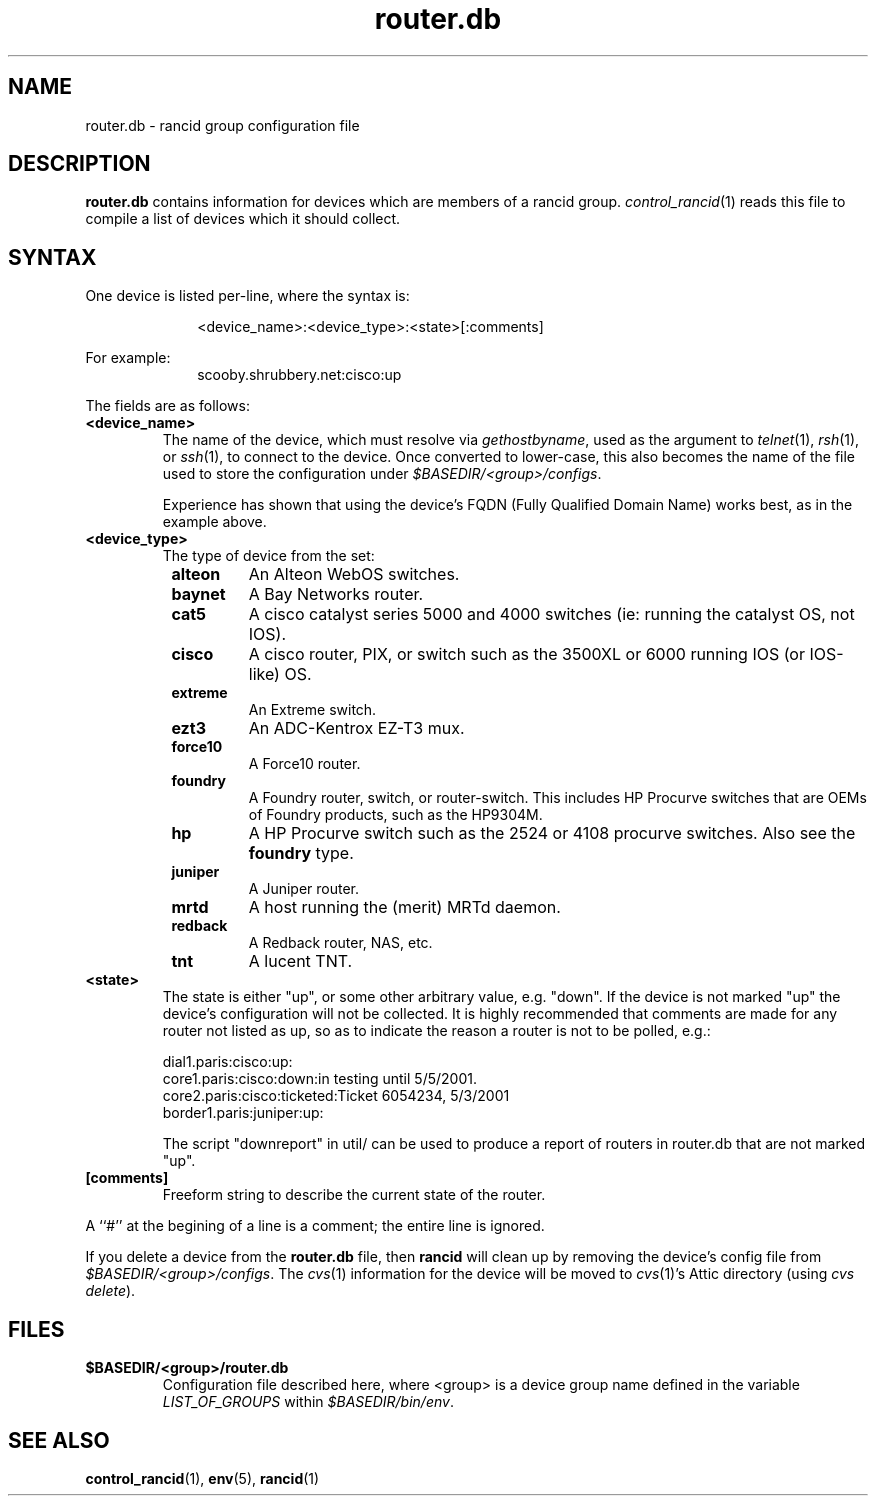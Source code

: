 .\"
.hys 50
.TH "router.db" "5" "22 Jan 2001"
.SH NAME
router.db \- rancid group configuration file
.SH DESCRIPTION
.B router.db
contains information for devices which are members of a rancid group.
.IR control_rancid (1)
reads this file to compile a list of devices which it should collect.
.\"
.SH SYNTAX
One device is listed per-line, where the syntax is:
.PP
.in +1i
.nf
<device_name>:<device_type>:<state>[:comments]
.fi
.in -1i
.PP
For example:
.in +1i
.nf
scooby.shrubbery.net:cisco:up
.fi
.in -1i
.PP
.\"
The fields are as follows:
.TP
.B <device_name>
The name of the device, which must resolve via
.I gethostbyname\c
, used as the argument to
.IR telnet (1),
.IR rsh (1),
or
.IR ssh (1),
to connect to the device.  Once converted to lower-case, this
also becomes the name of the file used to store the configuration under
\fI$BASEDIR/<group>/configs\fR.
.sp
Experience has shown that using the device's FQDN (Fully Qualified
Domain Name) works best, as in the example above.
.\"
.TP
.B <device_type>
The type of device from the set:
.RS 8n
.TP
.B alteon
An Alteon WebOS switches.
.TP
.B baynet
A Bay Networks router.
.TP
.B cat5
A cisco catalyst series 5000 and 4000 switches (ie: running the catalyst OS,
not IOS).
.TP
.B cisco
A cisco router, PIX, or switch such as the 3500XL or 6000 running IOS (or
IOS-like) OS.
.TP
.B extreme
An Extreme switch.
.TP
.B ezt3
An ADC-Kentrox EZ-T3 mux.
.TP
.B force10
A Force10 router.
.TP
.B foundry
A Foundry router, switch, or router-switch.  This includes HP
Procurve switches that are OEMs of Foundry products, such as the
HP9304M.
.TP
.B hp
A HP Procurve switch such as the 2524 or 4108 procurve switches.  Also see the
.B foundry
type.
.TP
.B juniper
A Juniper router.
.TP
.B mrtd
A host running the (merit) MRTd daemon.
.TP
.ID 15n
.B redback
A Redback router, NAS, etc.
.TP
.ID 15n
.B tnt
A lucent TNT.
.RE
.\"
.TP
.B <state>
The state is either "up", or some other arbitrary value, e.g. "down".
If the device is not marked "up" the device's configuration will not be
collected.
It is highly recommended that comments are made for 
any router not listed as up, so as to indicate the
reason a router is not to be polled, e.g.:
.sp
dial1.paris:cisco:up:
.br
core1.paris:cisco:down:in testing until 5/5/2001.
.br
core2.paris:cisco:ticketed:Ticket 6054234, 5/3/2001
.br
border1.paris:juniper:up:
.sp
The script "downreport" in util/ can be used to produce a
report of routers in router.db that are not marked "up".
.PP
.TP
.B [comments]
Freeform string to describe the current state of the router.
.PP
A ``#'' at the begining of a line is a comment; the entire line is
ignored.
.PP
If you delete a device from the 
.B router.db
file, then
.B rancid
will clean up by removing the device's config file from
\fI$BASEDIR/<group>/configs\fR.
The
.IR cvs (1)
information for the device will be moved to 
.IR cvs (1)'s
Attic directory (using
.IR "cvs delete").
.PP
.SH FILES
.ta \w'xBASEDIR/<group>/router.db  'u
.TP
.B $BASEDIR/<group>/router.db
Configuration file described here, where <group> is a device group name
defined in the variable
.I LIST_OF_GROUPS
within \fI$BASEDIR/bin/env\fR.
.El
.SH SEE ALSO
.BR control_rancid (1),
.BR env (5),
.BR rancid (1)
